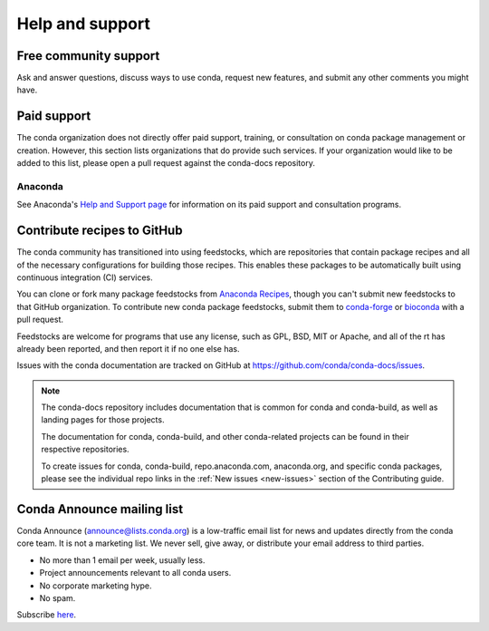 ================
Help and support
================

Free community support
======================

Ask and answer questions, discuss ways to use conda,
request new features, and submit any other comments you might have.

.. grid:: 1 2 2 2

  .. grid-item::

     .. card:: Conda community forum
        :link: https://conda.discourse.group/

        Join our Discourse forum for conda discussion and news

  .. grid-item::

     .. card:: Conda Matrix chat
        :link: https://matrix.to/#/#conda:matrix.org

        Chat about conda issues and projects with other users

  .. grid-item::

     .. card:: Anaconda community forum
        :link: https://community.anaconda.cloud/

        Ask and answer questions about Anaconda's products

Paid support
============

The conda organization does not directly offer paid support, training, or 
consultation on conda package management or creation. However, this section 
lists organizations that do provide such services. If your organization would 
like to be added to this list, please open a pull request against the conda-docs repository.

Anaconda
--------

See Anaconda's `Help and Support page <https://docs.anaconda.com/reference/help-support/>`_ 
for information on its paid support and consultation programs.

Contribute recipes to GitHub
============================

The conda community has transitioned into using feedstocks, which
are repositories that contain package recipes and all of the necessary
configurations for building those recipes. This enables these packages
to be automatically built using continuous integration (CI) services.

You can clone or fork many package feedstocks from `Anaconda Recipes
<https://github.com/AnacondaRecipes>`_, though you can't submit new
feedstocks to that GitHub organization. To contribute new conda package
feedstocks, submit them to `conda-forge
<https://github.com/conda-forge/staged-recipes>`_ or `bioconda
<https://github.com/bioconda/bioconda-recipes>`_ with a pull request.

Feedstocks are welcome for programs that use any license, such as GPL,
BSD, MIT or Apache, and all of the rt has already been reported,
and then report it if no one else has.

Issues with the conda documentation are tracked on GitHub at
https://github.com/conda/conda-docs/issues.

.. note:: 
  
   The conda-docs repository includes documentation that is common for conda
   and conda-build, as well as landing pages for those projects.

   The documentation for conda, conda-build, and other conda-related
   projects can be found in their respective repositories.

   To create issues for conda, conda-build, repo.anaconda.com, anaconda.org,
   and specific conda packages, please see the individual repo 
   links in the :ref:`New issues <new-issues>` section of the Contributing guide.

Conda Announce mailing list
===========================

Conda Announce (`announce@lists.conda.org <https://lists.conda.org/wws/info/announce>`_) 
is a low-traffic email list for news and
updates directly from the conda core team. It
is not a marketing list. We never sell, give away, or distribute
your email address to third parties.

* No more than 1 email per week, usually less.
* Project announcements relevant to all conda users.
* No corporate marketing hype.
* No spam.

Subscribe `here <https://lists.conda.org/wws/subscribe/announce>`__.
